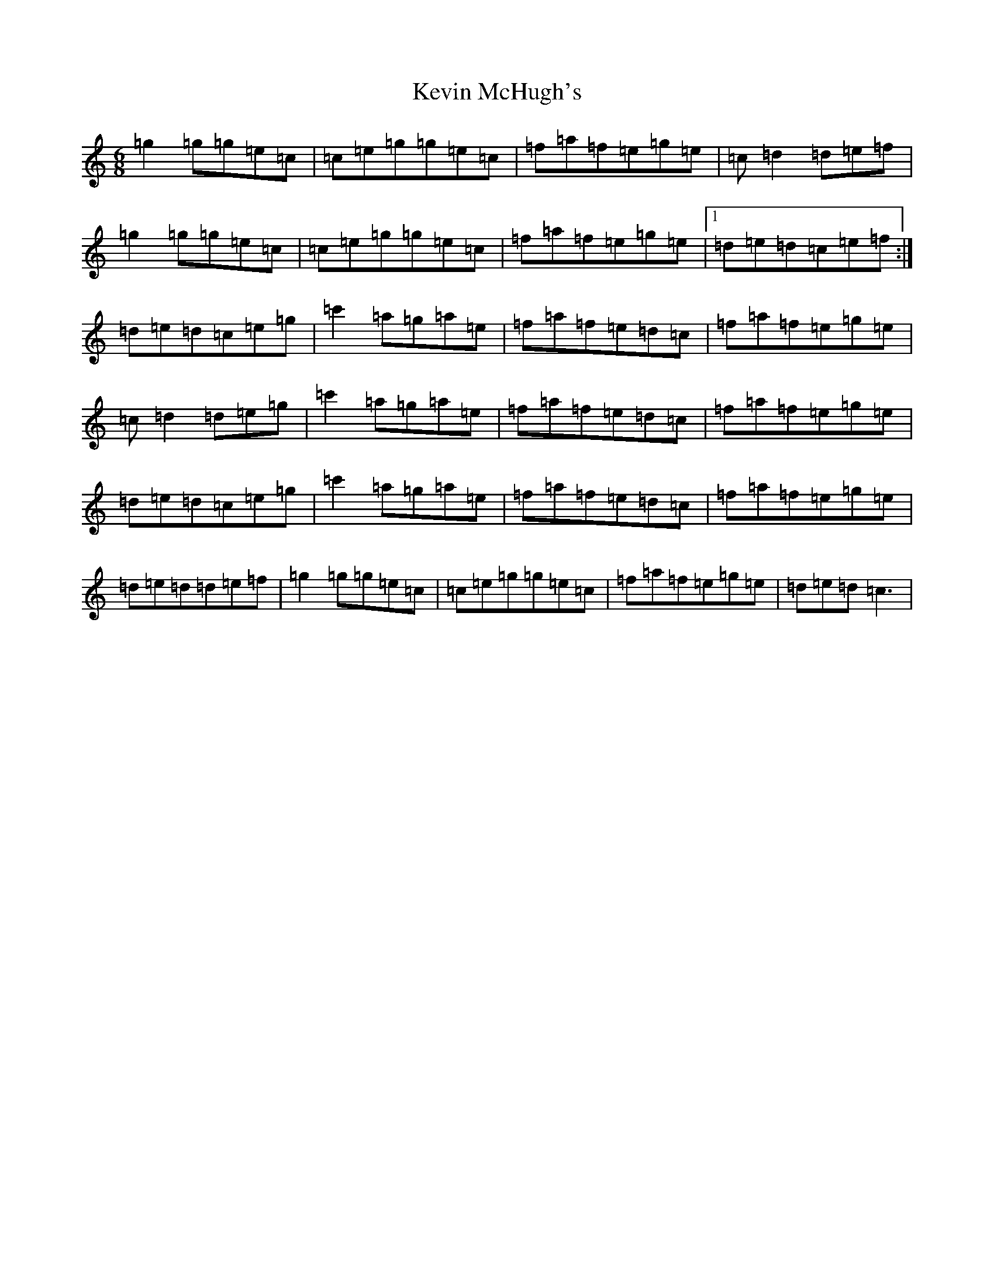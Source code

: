 X: 10721
T: Kevin McHugh's
S: https://thesession.org/tunes/868#setting5427
Z: G Major
R: jig
M: 6/8
L: 1/8
K: C Major
=g2=g=g=e=c|=c=e=g=g=e=c|=f=a=f=e=g=e|=c=d2=d=e=f|=g2=g=g=e=c|=c=e=g=g=e=c|=f=a=f=e=g=e|1=d=e=d=c=e=f:|=d=e=d=c=e=g|=c'2=a=g=a=e|=f=a=f=e=d=c|=f=a=f=e=g=e|=c=d2=d=e=g|=c'2=a=g=a=e|=f=a=f=e=d=c|=f=a=f=e=g=e|=d=e=d=c=e=g|=c'2=a=g=a=e|=f=a=f=e=d=c|=f=a=f=e=g=e|=d=e=d=d=e=f|=g2=g=g=e=c|=c=e=g=g=e=c|=f=a=f=e=g=e|=d=e=d=c3|
